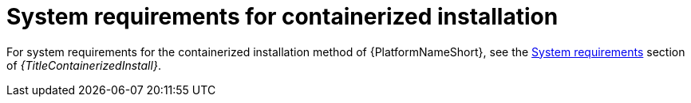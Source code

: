 

// [id="ref-containerized-system-requirements_{context}"]

= System requirements for containerized installation

For system requirements for the containerized installation method of {PlatformNameShort}, see
the link:{URLContainerizedInstall}/aap-containerized-installation#system-requirements[System requirements] section of _{TitleContainerizedInstall}_.